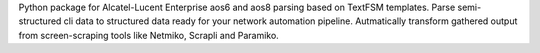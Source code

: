 Python package for Alcatel-Lucent Enterprise aos6 and aos8 parsing based on TextFSM templates. Parse semi-structured cli data to structured data ready for your network automation pipeline. Autmatically transform gathered output from screen-scraping tools like Netmiko, Scrapli and Paramiko.
